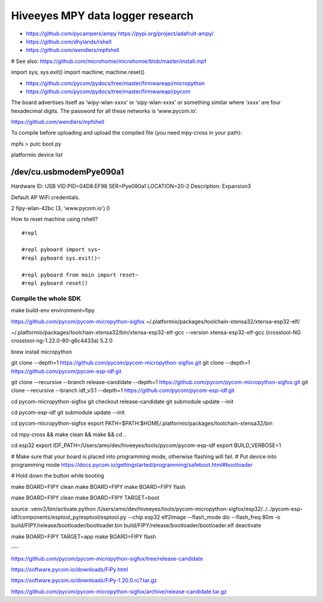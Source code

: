 #################################
Hiveeyes MPY data logger research
#################################

- https://github.com/pycampers/ampy
  https://pypi.org/project/adafruit-ampy/
- https://github.com/dhylands/rshell
- https://github.com/wendlers/mpfshell

# See also: https://github.com/microhomie/microhomie/blob/master/install.mpf


import sys; sys.exit()
import machine; machine.reset()


- https://github.com/pycom/pydocs/tree/master/firmwareapi/micropython
- https://github.com/pycom/pydocs/tree/master/firmwareapi/pycom


The board advertises itself as ‘wipy-wlan-xxxx’ or ‘sipy-wlan-xxxx’ or something similar where ‘xxxx’
are four hexadecimal digits. The password for all these networks is ‘www.pycom.io’.



https://github.com/wendlers/mpfshell

To compile before uploading and upload the compiled file (you need mpy-cross in your path):

mpfs > putc boot.py



platformio device list

/dev/cu.usbmodemPye090a1
------------------------
Hardware ID: USB VID:PID=04D8:EF98 SER=Pye090a1 LOCATION=20-2
Description: Expansion3



Default AP WiFi credentials.

2 fipy-wlan-42bc (3, 'www.pycom.io') 0



How to reset machine using rshell?
::

    #repl

    #repl pyboard import sys~
    #repl pyboard sys.exit()~

    #repl pyboard from main import reset~
    #repl pyboard reset()





*********************
Compile the whole SDK
*********************
make build-env environment=fipy


https://github.com/pycom/pycom-micropython-sigfox
~/.platformio/packages/toolchain-xtensa32/xtensa-esp32-elf/

~/.platformio/packages/toolchain-xtensa32/bin/xtensa-esp32-elf-gcc --version
xtensa-esp32-elf-gcc (crosstool-NG crosstool-ng-1.22.0-80-g6c4433a) 5.2.0


brew install micropython

git clone --depth=1 https://github.com/pycom/pycom-micropython-sigfox.git
git clone --depth=1 https://github.com/pycom/pycom-esp-idf.git

git clone --recursive --branch release-candidate --depth=1 https://github.com/pycom/pycom-micropython-sigfox.git
git clone --recursive --branch idf_v3.1 --depth=1 https://github.com/pycom/pycom-esp-idf.git

cd pycom-micropython-sigfox
git checkout release-candidate
git submodule update --init


cd pycom-esp-idf
git submodule update --init


cd pycom-micropython-sigfox
export PATH=$PATH:$HOME/.platformio/packages/toolchain-xtensa32/bin

cd mpy-cross && make clean && make && cd ..


cd esp32
export IDF_PATH=/Users/amo/dev/hiveeyes/tools/pycom/pycom-esp-idf
export BUILD_VERBOSE=1

# Make sure that your board is placed into programming mode, otherwise flashing will fail.
# Put device into programming mode
https://docs.pycom.io/gettingstarted/programming/safeboot.html#bootloader

# Hold down the button while booting


make BOARD=FIPY clean
make BOARD=FIPY
make BOARD=FIPY flash





make BOARD=FIPY clean
make BOARD=FIPY TARGET=boot

source .venv2/bin/activate
python /Users/amo/dev/hiveeyes/tools/pycom-micropython-sigfox/esp32/../../pycom-esp-idf/components/esptool_py/esptool/esptool.py --chip esp32 elf2image --flash_mode dio --flash_freq 80m -o build/FIPY/release/bootloader/bootloader.bin build/FIPY/release/bootloader/bootloader.elf
deactivate

make BOARD=FIPY TARGET=app
make BOARD=FIPY flash



---


https://github.com/pycom/pycom-micropython-sigfox/tree/release-candidate


https://software.pycom.io/downloads/FiPy.html

https://software.pycom.io/downloads/FiPy-1.20.0.rc7.tar.gz


https://github.com/pycom/pycom-micropython-sigfox/archive/release-candidate.tar.gz

